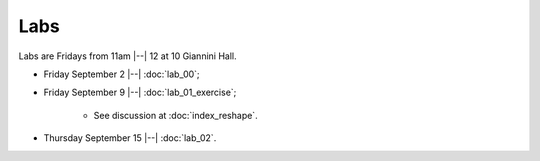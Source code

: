 ####
Labs
####

Labs are Fridays from 11am |--| 12 at 10 Giannini Hall.

* Friday September 2 |--| :doc:`lab_00`;
* Friday September 9 |--| :doc:`lab_01_exercise`;

    * See discussion at :doc:`index_reshape`.

* Thursday September 15 |--| :doc:`lab_02`.

